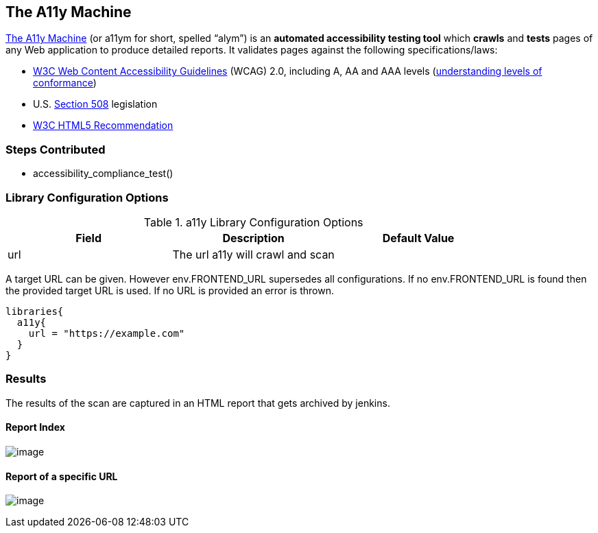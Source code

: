 == The A11y Machine

https://github.com/liip/TheA11yMachine[The A11y Machine] (or
[.title-ref]#a11ym# for short, spelled “alym”) is an *automated
accessibility testing tool* which *crawls* and *tests* pages of any Web
application to produce detailed reports. It validates pages against the
following specifications/laws:

* http://www.w3.org/TR/WCAG20/[W3C Web Content Accessibility Guidelines]
(WCAG) 2.0, including A, AA and AAA levels
(http://www.w3.org/TR/UNDERSTANDING-WCAG20/conformance.html#uc-levels-head[understanding
levels of conformance])
* U.S. http://www.section508.gov/[Section 508] legislation
* https://www.w3.org/TR/html/[W3C HTML5 Recommendation]


=== Steps Contributed

* accessibility_compliance_test()

=== Library Configuration Options

.a11y Library Configuration Options
[cols=",,",options="header",]
|===
|*Field* |*Description* |*Default Value*
|url |The url a11y will crawl and scan |
|===

A target URL can be given. However [.title-ref]#env.FRONTEND_URL#
supersedes all configurations. If no [.title-ref]#env.FRONTEND_URL# is
found then the provided target URL is used. If no URL is provided an
error is thrown.

[source,groovy]
----
libraries{
  a11y{
    url = "https://example.com"
  }
}
----

=== Results

The results of the scan are captured in an HTML report that gets
archived by jenkins.

==== Report Index

image:../../.docs/images/a11y/index.png[image]

==== Report of a specific URL

image:../../.docs/images/a11y/report.png[image]
